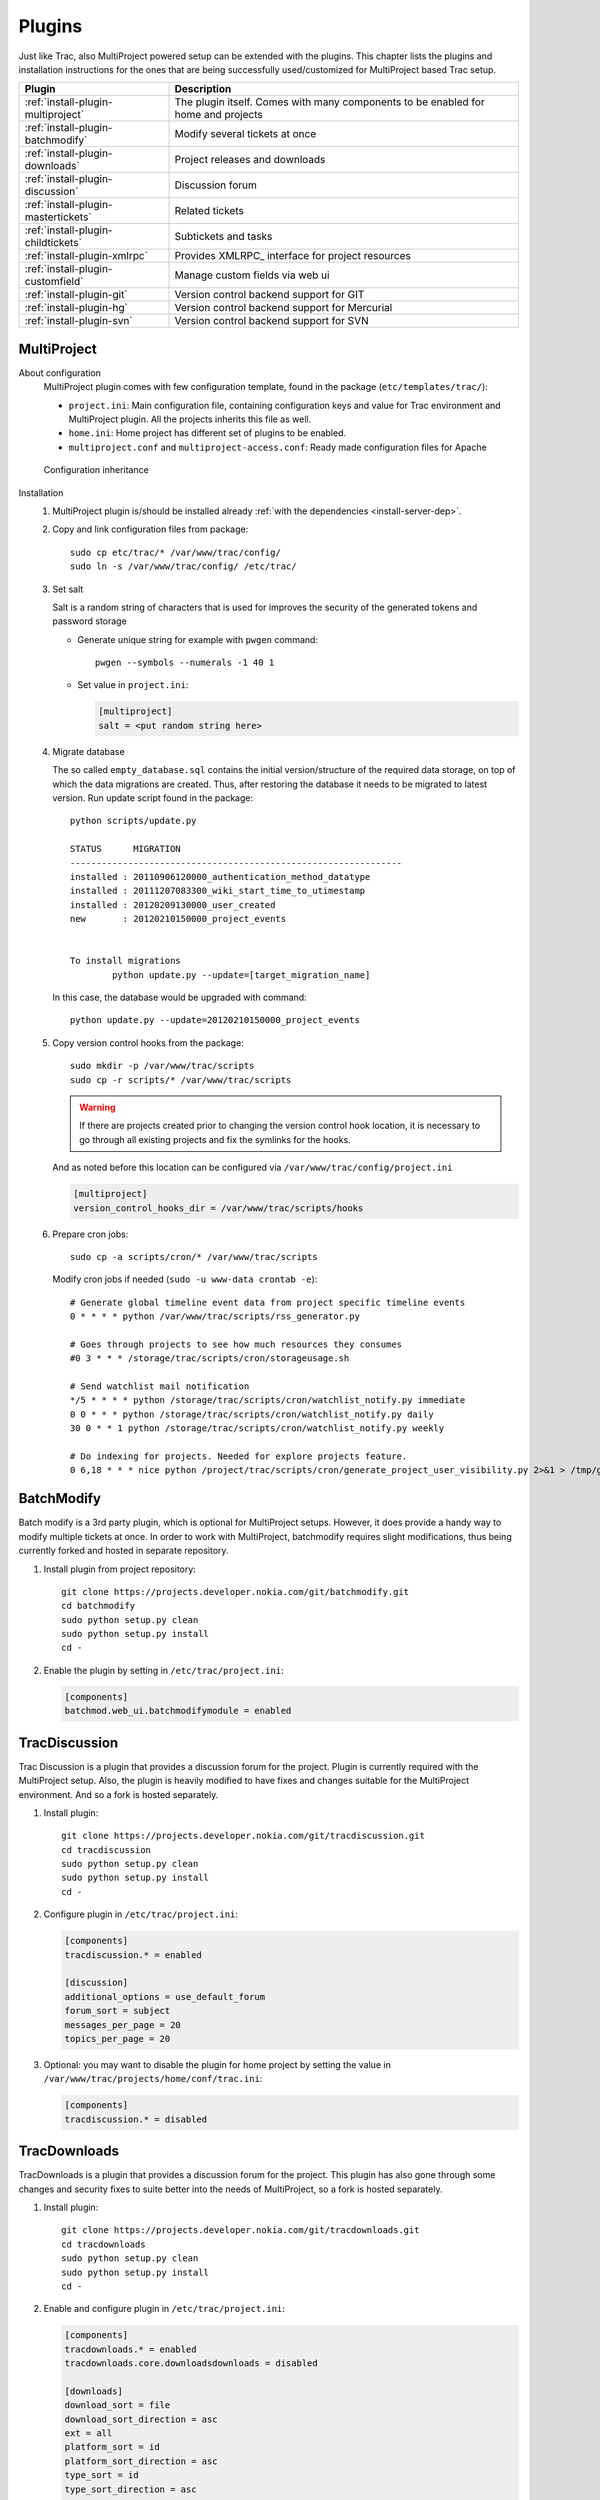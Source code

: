 .. highlight:: bash

.. _manual-installation:

.. _install-plugin:

=======
Plugins
=======
Just like Trac, also MultiProject powered setup can be extended with the plugins. This chapter lists the plugins
and installation instructions for the ones that are being successfully used/customized for MultiProject based Trac setup.

===================================  ==============================================================
Plugin                               Description
===================================  ==============================================================
:ref:`install-plugin-multiproject`   The plugin itself. Comes with many components to be enabled
                                     for home and projects
:ref:`install-plugin-batchmodify`    Modify several tickets at once
:ref:`install-plugin-downloads`      Project releases and downloads
:ref:`install-plugin-discussion`     Discussion forum
:ref:`install-plugin-mastertickets`  Related tickets
:ref:`install-plugin-childtickets`   Subtickets and tasks
:ref:`install-plugin-xmlrpc`         Provides XMLRPC_ interface for project resources
:ref:`install-plugin-customfield`    Manage custom fields via web ui
:ref:`install-plugin-git`            Version control backend support for GIT
:ref:`install-plugin-hg`             Version control backend support for Mercurial
:ref:`install-plugin-svn`            Version control backend support for SVN
===================================  ==============================================================


.. _install-plugin-multiproject:

MultiProject
------------

About configuration
    MultiProject plugin comes with few configuration template, found in the package (``etc/templates/trac/``):

    - ``project.ini``: Main configuration file, containing configuration keys and value for Trac environment and MultiProject
      plugin. All the projects inherits this file as well.
    - ``home.ini``: Home project has different set of plugins to be enabled.
    - ``multiproject.conf`` and ``multiproject-access.conf``: Ready made configuration files for Apache

    .. figure:: ../_static/config.png
       :align: center
       :scale: 70 %

       Configuration inheritance

Installation
    #.  MultiProject plugin is/should be installed already :ref:`with the dependencies <install-server-dep>`.

    #.  Copy and link configuration files from package::

            sudo cp etc/trac/* /var/www/trac/config/
            sudo ln -s /var/www/trac/config/ /etc/trac/

    #.  Set salt

        Salt is a random string of characters that is used for
        improves the security of the generated tokens and password storage

        - Generate unique string for example with ``pwgen`` command::

            pwgen --symbols --numerals -1 40 1

        - Set value in ``project.ini``:

          .. code-block:: ini

            [multiproject]
            salt = <put random string here>

    #.  Migrate database

        The so called ``empty_database.sql`` contains the initial version/structure of the required data storage, on top of
        which the data migrations are created. Thus, after restoring the database it needs to be migrated to latest version.
        Run update script found in the package::

            python scripts/update.py

            STATUS      MIGRATION
            ---------------------------------------------------------------
            installed : 20110906120000_authentication_method_datatype
            installed : 20111207083300_wiki_start_time_to_utimestamp
            installed : 20120209130000_user_created
            new       : 20120210150000_project_events


            To install migrations
                    python update.py --update=[target_migration_name]

        In this case, the database would be upgraded with command::

            python update.py --update=20120210150000_project_events

    #.  Copy version control hooks from the package::

            sudo mkdir -p /var/www/trac/scripts
            sudo cp -r scripts/* /var/www/trac/scripts

        .. warning::

            If there are projects created prior to changing the version control hook location, it is necessary
            to go through all existing projects and fix the symlinks for the hooks.

        And as noted before this location can be configured via ``/var/www/trac/config/project.ini``

        .. code-block:: ini

            [multiproject]
            version_control_hooks_dir = /var/www/trac/scripts/hooks

    #.  Prepare cron jobs::

            sudo cp -a scripts/cron/* /var/www/trac/scripts

        Modify cron jobs if needed (``sudo -u www-data crontab -e``)::

            # Generate global timeline event data from project specific timeline events
            0 * * * * python /var/www/trac/scripts/rss_generator.py

            # Goes through projects to see how much resources they consumes
            #0 3 * * * /storage/trac/scripts/cron/storageusage.sh

            # Send watchlist mail notification
            */5 * * * * python /storage/trac/scripts/cron/watchlist_notify.py immediate
            0 0 * * * python /storage/trac/scripts/cron/watchlist_notify.py daily
            30 0 * * 1 python /storage/trac/scripts/cron/watchlist_notify.py weekly

            # Do indexing for projects. Needed for explore projects feature.
            0 6,18 * * * nice python /project/trac/scripts/cron/generate_project_user_visibility.py 2>&1 > /tmp/generate_project_user_visibility.log

.. _install-plugin-batchmodify:

BatchModify
-----------
Batch modify is a 3rd party plugin, which is optional for MultiProject setups. However, it does provide a handy
way to modify multiple tickets at once. In order to work with MultiProject, batchmodify requires slight modifications,
thus being currently forked and hosted in separate repository.

#.  Install plugin from project repository::

        git clone https://projects.developer.nokia.com/git/batchmodify.git
        cd batchmodify
        sudo python setup.py clean
        sudo python setup.py install
        cd -

#.  Enable the plugin by setting in  ``/etc/trac/project.ini``:

    .. code-block:: ini

        [components]
        batchmod.web_ui.batchmodifymodule = enabled

.. _install-plugin-discussion:

TracDiscussion
--------------
Trac Discussion is a plugin that provides a discussion forum for the project.
Plugin is currently required with the MultiProject setup. Also, the plugin is heavily modified to have fixes
and changes suitable for the MultiProject environment. And so a fork is hosted separately.

#.  Install plugin::

        git clone https://projects.developer.nokia.com/git/tracdiscussion.git
        cd tracdiscussion
        sudo python setup.py clean
        sudo python setup.py install
        cd -

#.  Configure plugin in ``/etc/trac/project.ini``:

    .. code-block:: ini

        [components]
        tracdiscussion.* = enabled

        [discussion]
        additional_options = use_default_forum
        forum_sort = subject
        messages_per_page = 20
        topics_per_page = 20

#.  Optional: you may want to disable the plugin for home project by setting the
    value in ``/var/www/trac/projects/home/conf/trac.ini``:

    .. code-block:: ini

        [components]
        tracdiscussion.* = disabled

.. _install-plugin-downloads:

TracDownloads
-------------
TracDownloads is a plugin that provides a discussion forum for the project.
This plugin has also gone through some changes and security fixes to suite better into the
needs of MultiProject, so a fork is hosted separately.

#.  Install plugin::

        git clone https://projects.developer.nokia.com/git/tracdownloads.git
        cd tracdownloads
        sudo python setup.py clean
        sudo python setup.py install
        cd -

#.  Enable and configure plugin in ``/etc/trac/project.ini``:

    .. code-block:: ini

        [components]
        tracdownloads.* = enabled
        tracdownloads.core.downloadsdownloads = disabled

        [downloads]
        download_sort = file
        download_sort_direction = asc
        ext = all
        platform_sort = id
        platform_sort_direction = asc
        type_sort = id
        type_sort_direction = asc

#.  Optional: disable plugin in home project (``/var/www/trac/projects/home/conf/trac.ini``):

    .. code-block:: ini

        [components]
        tracdownloads.* = disabled

.. _install-plugin-mastertickets:

MasterTickets
-------------
Trac mastertickets is a plugin that allows users to make tickets block other tickets. It also allows
drawing of dependencies between tickets, if graphviz has been installed. Together with childtickets,
it offers quite good possibility of doing dependant tickets. MultiProject plugin uses the master version:

#.  Install plugin::

        wget --no-check-certificate -O trac-mastertickets.tar.gz https://github.com/coderanger/trac-mastertickets/tarball/master
        tar -xzf trac-mastertickets.tar.gz
        cd coderanger-trac-mastertickets-43a7537
        sudo python setup.py install
        cd -

#.  Configure plugin and set custom fields in ``/etc/trac/project.ini``:

    .. code-block:: ini

        [components]
        mastertickets.* = enabled

        [ticket-custom]
        blockedby = text
        blockedby.label = Blocked By
        blocking = text
        blocking.label = Blocking

#.  MasterTickets will also create graphviz compatible graphs about tickets, if graphviz package is installed.
    The dot command location can be customized:

    .. code-block:: ini

        [mastertickets]
        dot_path = /opt/local/bin/dot

#.  Additionally, if the graphviz is installed, enabling following components will allow looking at ticket
    dependencies:

    .. code-block:: ini

        [components]
        graphviz.graphviz.graphviz = enabled

#.  You may wanto to disable feature in home project ``/var/www/trac/projects/home/conf/trac.ini``:

    .. code-block:: ini

        [components]
        mastertickets.* = disabled
        childtickets.* = disabled

    This is because home projects don't have ticket system to begin with. In theory they could have, but home project
    is meant to be the "front page" or administrative project for the whole site. For more information on mastertickets
    see `MasterTicketsPlugin <http://trac-hacks.org/wiki/MasterTicketsPlugin>`_.

.. important::

    If mastertickets plugin is enabled *after* the projects are created been created,
    these project environments needs to be upgraded with command::

        sudo trac-admin /var/www/trac/projects/<project> upgrade

.. _install-plugin-childtickets:

Childtickets
------------
Childtickets plugin makes it possible to create subtickets to the tickets.
Plugin is modified for MultiProject, thus being hosted as a fork in separate repository.

#.  Install plugin::

        git clone https://projects.developer.nokia.com/git/childtickets.git
        cd childtickets
        sudo python setup.py clean
        sudo python setup.py install
        cd -

#.  Enable plugin and set custom fields in ``/etc/trac/project.ini``:

    .. code-block:: ini

        [components]
        childtickets.* = enabled

        [ticket-custom]
        parent = text
        parent.format = wiki
        parent.label = Parent ID

.. _install-plugin-customfield:

CustomFieldAdmin
----------------
Trac CustomFieldAdmin allows project admins to manipulate what custom fields are shown in tickets. The

#.  Latest Trac 0.11 version is compatible with Trac 0.12, so installing this is to just drop in the egg::

        svn co http://trac-hacks.org/svn/customfieldadminplugin/0.11 -r 11265 trac-customfieldadmin
        cd trac-customfieldadmin
        sudo python setup.py install
        cd -

#.  Enable plugin in ``/etc/trac/project.ini``:

    .. code-block:: ini

        [components]
        customfieldadmin.* = enabled

#.  Optional: disable the plugin in home project (``/var/www/trac/projects/home/conf/trac.ini``):

    .. code-block:: ini

        [components]
        customfieldadmin.* = disabled

.. important::

    It is important to know, that the plugin manipulates project's ``[ticket-custom]`` section. So, if
    Trac MasterTickets or Trac Childtickets is in use, ensure that ``[ticket-custom]`` is present in
    ``/etc/trac/project.ini`` and holds the values that these plugins require. Otherwise, project admins might
    be able to make their project unusable by removing these items. If they're present in the global configuration,
    the items upon removal will reappear in the admin ui. Downside to this is, that the admin plugin will print
    a warning about unsorted items.

.. _install-plugin-xmlrpc:

TracXMLRPC
-----------
Trac XMLRPC plugin allows controlling the trac remotely via various tools, or rather via a specific interface.
MultiProject depends on a specific version due to somewhat customized api::

    svn co http://trac-hacks.org/svn/xmlrpcplugin/trunk -r 8869 trac-xmlrpc
    cd trac-xmlrpc
    sudo python setup.py install
    cd -

TracWysiwyg
-----------
Trac Wysiwyg plugin makes it possible for editing content in visual mode.

#.  Install plugin::

        sudo pip install http://trac-hacks.org/svn/tracwysiwygplugin/0.12

#.  Enable plugin in ``project.ini``::

        [components]
        tracwysiwyg.* = enabled


.. _install-plugin-svn:

Subversion
----------
Subversion support comes built-in with the Trac. All you need is the python bindings to subversion, which is usually
shipped with the subversion. To test the bindings, run (no errors should be shown)::

    python
    >>> import svn
    >>>

.. _mercurial-installation:

.. _install-plugin-mercurial:

.. _install-plugin-hg:

TracMercurial
-------------
Plugin provides Mercurial version control support for Trac.

#.  Install matching versions of mercurial and trac-mercurial plugins. Table available in
    `TracMercurial <http://trac.edgewall.org/wiki/TracMercurial#Releases>`_ homepage. Good combination is to
    install is latest mercurial and revision 10899 from trac-mercurial::

        apt-get install mercurial
        # OR: sudo pip install mercurial (required python headers)

        svn co http://svn.edgewall.com/repos/trac/plugins/0.12/mercurial-plugin -r 10899
        cd mercurial-plugin
        sudo python setup.py install
        cd -

#.  Instal hgweb CGI script from MultiProject repository::

        sudo cp -a MultiProjectPlugin/ext/libs/hgweb /var/www/trac/

#.  Update Apache configuration (``/var/www/trac/config/multiproject.conf``)::

        ScriptAlias /hg/ /var/www/trac/hgweb/hgwebdir.cgi/

#.  Configure the hgweb script by editing ``/var/www/trac/hgweb/hgweb.config``:

    .. code-block:: ini

        [web]
        baseurl = /hg
        push_ssl=false
        allow_push = *
        style = gitweb
        allow_archive = bz2 gz zip

        [collections]
        /var/www/trac/repositories = /var/www/trac/repositories

#.  Disable all mercurial related components in ``/etc/trac/project.ini``, but add a global
    configuration for all projects, so hg can be enabled easily:

    .. code-block:: ini

        [components]
        tracext.hg.* = disabled

        [hg]
        node_format = short
        show_rev = yes

#.  Enable only the plugin accessor in home project configuration (``/var/www/trac/projects/home/conf/trac.ini``),
    the accessor needs to be enabled, so a new project with mercurial can be created:

    .. code-block:: ini

        [components]
        tracext.hg.backend.mercurialconnector = enabled

Now, if project creation with Mercurial and hg clone for the project work, then the configuration was successful.
Most likely, if experiencing problems with mercurial, the versions installed into the system are incompatible.

.. _install-plugin-git:

TracGit
~~~~~~~
Trac git plugin offers a wrapping for git to allow trac integrate git version control. This will bring git
repositories into Trac's source browser, integrate it into timeline and add a content parser for git hash
refs to point into specific commits.

Trac Git plugin offers a front end and some customatization to Source code browser in Trac.
MultiProject uses the head version from master, at least for the time being.

#.  Install plugin::

        wget --no-check-certificate -O trac-git.tar.gz https://github.com/hvr/trac-git-plugin/tarball/master
        tar -xzf trac-git.tar.gz
        cd hvr-trac-git-plugin-722342e
        sudo python setup.py install
        cd -

#.  To allow git projects to be created via home project, set following in
    ``/var/www/trac/projects/home/conf/trac.ini``:

    .. code-block:: ini

        [components]
        tracext.git.git_fs.gitconnector = enabled

#.  To enable global git backend configuration (for all projects), set following in ``/etc/trac/project.ini``:

    .. code-block:: ini

        [git]
        cached_repository = false
        git_bin = /usr/bin/git
        persistent_cache = false
        shortrev_len = 7
        use_committer_id = true

When the project with git repository is created from web ui, it will generate following in the specified project
config:

.. code-block:: ini

    [components]
    tracext.git.* = enabled

    [trac]
    repository_type = git

.. note::

    For more information on Trac Git plugin, see `GitPlugin project page <http://trac-hacks.org/wiki/GitPlugin>`_.
